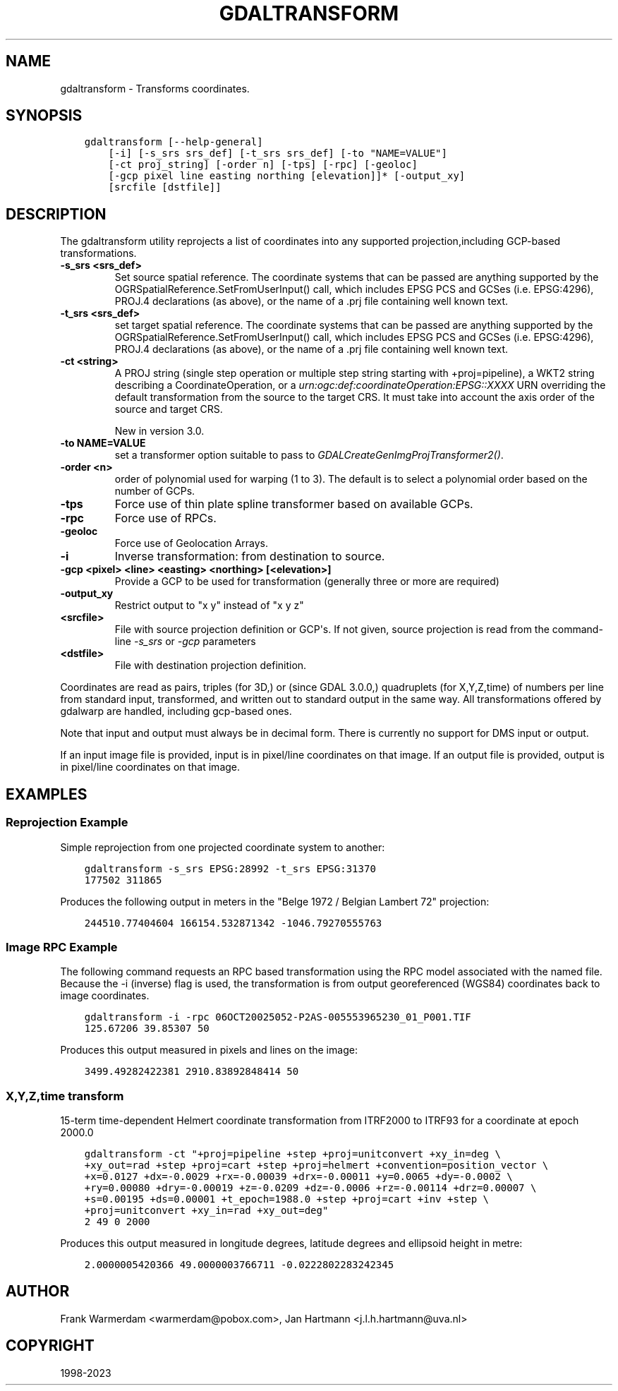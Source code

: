 .\" Man page generated from reStructuredText.
.
.
.nr rst2man-indent-level 0
.
.de1 rstReportMargin
\\$1 \\n[an-margin]
level \\n[rst2man-indent-level]
level margin: \\n[rst2man-indent\\n[rst2man-indent-level]]
-
\\n[rst2man-indent0]
\\n[rst2man-indent1]
\\n[rst2man-indent2]
..
.de1 INDENT
.\" .rstReportMargin pre:
. RS \\$1
. nr rst2man-indent\\n[rst2man-indent-level] \\n[an-margin]
. nr rst2man-indent-level +1
.\" .rstReportMargin post:
..
.de UNINDENT
. RE
.\" indent \\n[an-margin]
.\" old: \\n[rst2man-indent\\n[rst2man-indent-level]]
.nr rst2man-indent-level -1
.\" new: \\n[rst2man-indent\\n[rst2man-indent-level]]
.in \\n[rst2man-indent\\n[rst2man-indent-level]]u
..
.TH "GDALTRANSFORM" "1" "Oct 30, 2023" "" "GDAL"
.SH NAME
gdaltransform \- Transforms coordinates.
.SH SYNOPSIS
.INDENT 0.0
.INDENT 3.5
.sp
.nf
.ft C
gdaltransform [\-\-help\-general]
    [\-i] [\-s_srs srs_def] [\-t_srs srs_def] [\-to \(dqNAME=VALUE\(dq]
    [\-ct proj_string] [\-order n] [\-tps] [\-rpc] [\-geoloc]
    [\-gcp pixel line easting northing [elevation]]* [\-output_xy]
    [srcfile [dstfile]]
.ft P
.fi
.UNINDENT
.UNINDENT
.SH DESCRIPTION
.sp
The gdaltransform utility reprojects a list of coordinates into any supported
projection,including GCP\-based transformations.
.INDENT 0.0
.TP
.B \-s_srs <srs_def>
Set source spatial reference.
The coordinate systems that can be passed are anything supported by the
OGRSpatialReference.SetFromUserInput() call, which includes EPSG PCS and GCSes
(i.e. EPSG:4296), PROJ.4 declarations (as above), or the name of a .prj file
containing well known text.
.UNINDENT
.INDENT 0.0
.TP
.B \-t_srs <srs_def>
set target spatial reference.
The coordinate systems that can be passed are anything supported by the
OGRSpatialReference.SetFromUserInput() call, which includes EPSG PCS and GCSes
(i.e. EPSG:4296), PROJ.4 declarations (as above), or the name of a .prj file
containing well known text.
.UNINDENT
.INDENT 0.0
.TP
.B \-ct <string>
A PROJ string (single step operation or multiple step string
starting with +proj=pipeline), a WKT2 string describing a CoordinateOperation,
or a \fI\%urn:ogc:def:coordinateOperation:EPSG::XXXX\fP URN overriding the default
transformation from the source to the target CRS. It must take into account the
axis order of the source and target CRS.
.sp
New in version 3.0.

.UNINDENT
.INDENT 0.0
.TP
.B \-to NAME=VALUE
set a transformer option suitable to pass to \fI\%GDALCreateGenImgProjTransformer2()\fP\&.
.UNINDENT
.INDENT 0.0
.TP
.B \-order <n>
order of polynomial used for warping (1 to 3). The default is to select a
polynomial order based on the number of GCPs.
.UNINDENT
.INDENT 0.0
.TP
.B \-tps
Force use of thin plate spline transformer based on available GCPs.
.UNINDENT
.INDENT 0.0
.TP
.B \-rpc
Force use of RPCs.
.UNINDENT
.INDENT 0.0
.TP
.B \-geoloc
Force use of Geolocation Arrays.
.UNINDENT
.INDENT 0.0
.TP
.B \-i
Inverse transformation: from destination to source.
.UNINDENT
.INDENT 0.0
.TP
.B \-gcp <pixel> <line> <easting> <northing> [<elevation>]
Provide a GCP to be used for transformation (generally three or more are required)
.UNINDENT
.INDENT 0.0
.TP
.B \-output_xy
Restrict output to \(dqx y\(dq instead of \(dqx y z\(dq
.UNINDENT
.INDENT 0.0
.TP
.B <srcfile>
File with source projection definition or GCP\(aqs. If
not given, source projection is read from the command\-line \fI\%\-s_srs\fP
or \fI\%\-gcp\fP parameters
.UNINDENT
.INDENT 0.0
.TP
.B <dstfile>
File with destination projection definition.
.UNINDENT
.sp
Coordinates are read as pairs, triples (for 3D,) or (since GDAL 3.0.0,) quadruplets
(for X,Y,Z,time) of numbers per line from standard
input, transformed, and written out to standard output in the same way. All
transformations offered by gdalwarp are handled, including gcp\-based ones.
.sp
Note that input and output must always be in decimal form.  There is currently
no support for DMS input or output.
.sp
If an input image file is provided, input is in pixel/line coordinates on that
image.  If an output file is provided, output is in pixel/line coordinates
on that image.
.SH EXAMPLES
.SS Reprojection Example
.sp
Simple reprojection from one projected coordinate system to another:
.INDENT 0.0
.INDENT 3.5
.sp
.nf
.ft C
gdaltransform \-s_srs EPSG:28992 \-t_srs EPSG:31370
177502 311865
.ft P
.fi
.UNINDENT
.UNINDENT
.sp
Produces the following output in meters in the \(dqBelge 1972 / Belgian Lambert
72\(dq projection:
.INDENT 0.0
.INDENT 3.5
.sp
.nf
.ft C
244510.77404604 166154.532871342 \-1046.79270555763
.ft P
.fi
.UNINDENT
.UNINDENT
.SS Image RPC Example
.sp
The following command requests an RPC based transformation using the RPC
model associated with the named file.  Because the \-i (inverse) flag is
used, the transformation is from output georeferenced (WGS84) coordinates
back to image coordinates.
.INDENT 0.0
.INDENT 3.5
.sp
.nf
.ft C
gdaltransform \-i \-rpc 06OCT20025052\-P2AS\-005553965230_01_P001.TIF
125.67206 39.85307 50
.ft P
.fi
.UNINDENT
.UNINDENT
.sp
Produces this output measured in pixels and lines on the image:
.INDENT 0.0
.INDENT 3.5
.sp
.nf
.ft C
3499.49282422381 2910.83892848414 50
.ft P
.fi
.UNINDENT
.UNINDENT
.SS X,Y,Z,time transform
.sp
15\-term time\-dependent Helmert coordinate transformation from ITRF2000 to ITRF93
for a coordinate at epoch 2000.0
.INDENT 0.0
.INDENT 3.5
.sp
.nf
.ft C
gdaltransform \-ct \(dq+proj=pipeline +step +proj=unitconvert +xy_in=deg \e
+xy_out=rad +step +proj=cart +step +proj=helmert +convention=position_vector \e
+x=0.0127 +dx=\-0.0029 +rx=\-0.00039 +drx=\-0.00011 +y=0.0065 +dy=\-0.0002 \e
+ry=0.00080 +dry=\-0.00019 +z=\-0.0209 +dz=\-0.0006 +rz=\-0.00114 +drz=0.00007 \e
+s=0.00195 +ds=0.00001 +t_epoch=1988.0 +step +proj=cart +inv +step \e
+proj=unitconvert +xy_in=rad +xy_out=deg\(dq
2 49 0 2000
.ft P
.fi
.UNINDENT
.UNINDENT
.sp
Produces this output measured in longitude degrees, latitude degrees and ellipsoid height in metre:
.INDENT 0.0
.INDENT 3.5
.sp
.nf
.ft C
2.0000005420366 49.0000003766711 \-0.0222802283242345
.ft P
.fi
.UNINDENT
.UNINDENT
.SH AUTHOR
Frank Warmerdam <warmerdam@pobox.com>, Jan Hartmann <j.l.h.hartmann@uva.nl>
.SH COPYRIGHT
1998-2023
.\" Generated by docutils manpage writer.
.
